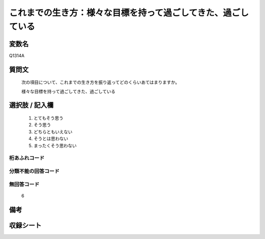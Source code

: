 .. title:: Q1314A
.. rst-class:: item
====================================================================================================
これまでの生き方：様々な目標を持って過ごしてきた、過ごしている
====================================================================================================

.. rst-class:: varname
変数名
==================

Q1314A

.. rst-class:: question
質問文
==================


   次の項目について、これまでの生き方を振り返ってどのくらいあてはまりますか。


   様々な目標を持って過ごしてきた、過ごしている


.. rst-class:: answer
選択肢 / 記入欄
======================

   1. とてもそう思う
   2. そう思う
   3. どちらともいえない
   4. そうとは思わない
   5. まったくそう思わない



.. rst-class:: overflow
桁あふれコード
-------------------------------
  


.. rst-class:: not_classified
分類不能の回答コード
-------------------------------------
  


.. rst-class:: not_available
無回答コード
-------------------------------------
  
  6

.. rst-class:: bikou
備考
==================



.. rst-class:: include_sheet
収録シート
=======================================
.. hlist::
   :columns: 3
   
   
   * p29_5
   
   


.. index:: Q1314A